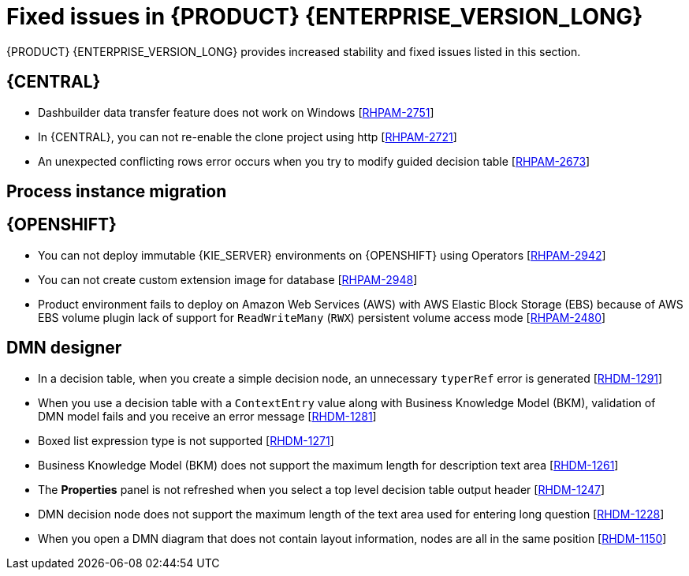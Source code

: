 [id='rn-770-fixed-issues-ref']
= Fixed issues in {PRODUCT} {ENTERPRISE_VERSION_LONG}

{PRODUCT} {ENTERPRISE_VERSION_LONG} provides increased stability and fixed issues listed in this section.

ifdef::PAM[]
[NOTE]
====
{PRODUCT_DM} fixed issues apply to {PRODUCT_PAM} as well. For a list of {PRODUCT_DM} {ENTERPRISE_VERSION_LONG} fixed issues, see the https://access.redhat.com/documentation/en-us/red_hat_decision_manager/7.8/html-single/release_notes_for_red_hat_decision_manager_7.7/index[_Release Notes for Red Hat Decision Manager 7.7_]
====
endif::[]

== {CENTRAL}

* Dashbuilder data transfer feature does not work on Windows [https://issues.redhat.com/browse/RHPAM-2751[RHPAM-2751]]
* In {CENTRAL}, you can not re-enable the clone project using http [https://issues.redhat.com/browse/RHPAM-2721[RHPAM-2721]]
* An unexpected conflicting rows error occurs when you try to modify guided decision table [https://issues.redhat.com/browse/RHPAM-2673[RHPAM-2673]]




== Process instance migration

ifdef::PAM[]
== Process engine

* Expression in timer is not interpreted correctly when `"` is used for literal expression [https://issues.redhat.com/browse/RHPAM-2845[RHPAM-2845]]

== Process Designer

* In {CENTRAL}, if you try to use timer expression components, you receive an error message [https://issues.redhat.com/browse/RHPAM-2695[RHPAM-2695]]
* You cannot remove the case file and global variables [https://issues.redhat.com/browse/RHPAM-2643[RHPAM-2643]]
* In the process designer, if you set an incorrect `calledElement` attribute, it breaks the process and you receive an error message [https://issues.redhat.com/browse/RHPAM-2432[RHPAM-2432]]

endif::[]


ifdef::DM[]

== Decision engine
* In DMN model, you can generate a strongly typed code for DMNContext and DMNResult with the help of codegen facility [https://issues.redhat.com/browse/RHDM-1323[RHDM-1323]]

endif::[]

== {OPENSHIFT}

* You can not deploy immutable {KIE_SERVER} environments on {OPENSHIFT} using Operators [https://issues.redhat.com/browse/RHPAM-2942[RHPAM-2942]]
* You can not create custom extension image for database [https://issues.redhat.com/browse/RHPAM-2948[RHPAM-2948]]
* Product environment fails to deploy on Amazon Web Services (AWS) with AWS Elastic Block Storage (EBS) because of AWS EBS volume plugin lack of support for `ReadWriteMany` (`RWX`) persistent volume access mode [https://issues.redhat.com/browse/RHPAM-2480[RHPAM-2480]]

== DMN designer
* In a decision table, when you create a simple decision node, an unnecessary `typerRef` error is generated [https://issues.redhat.com/browse/RHDM-1291[RHDM-1291]]
* When you use a decision table with a `ContextEntry` value along with Business Knowledge Model (BKM), validation of DMN model fails and you receive an error message [https://issues.redhat.com/browse/RHDM-1281[RHDM-1281]]
* Boxed list expression type is not supported [https://issues.redhat.com/browse/RHDM-1271[RHDM-1271]]
* Business Knowledge Model (BKM) does not support the maximum length for description text area [https://issues.redhat.com/browse/RHDM-1261[RHDM-1261]]
* The *Properties* panel is not refreshed when you select a top level decision table output header [https://issues.redhat.com/browse/RHDM-1247[RHDM-1247]]
* DMN decision node does not support the maximum length of the text area used for entering long question [https://issues.redhat.com/browse/RHDM-1228[RHDM-1228]]
* When you open a DMN diagram that does not contain layout information, nodes are all in the same position [https://issues.redhat.com/browse/RHDM-1150[RHDM-1150]]
